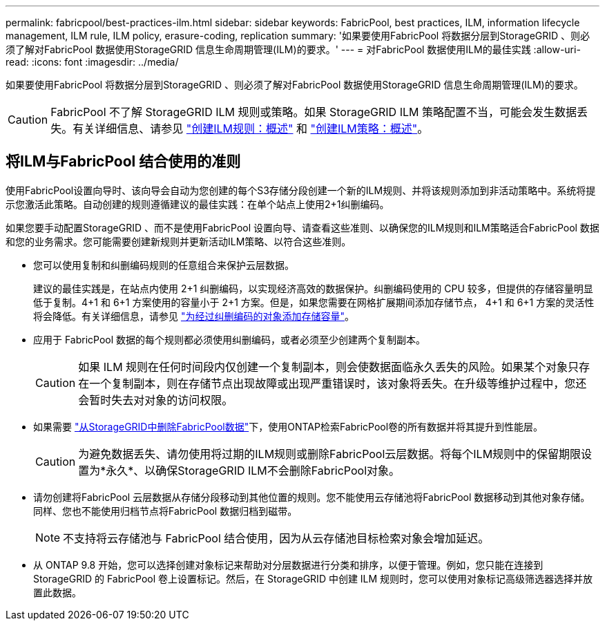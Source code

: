 ---
permalink: fabricpool/best-practices-ilm.html 
sidebar: sidebar 
keywords: FabricPool, best practices, ILM, information lifecycle management, ILM rule, ILM policy, erasure-coding, replication 
summary: '如果要使用FabricPool 将数据分层到StorageGRID 、则必须了解对FabricPool 数据使用StorageGRID 信息生命周期管理(ILM)的要求。' 
---
= 对FabricPool 数据使用ILM的最佳实践
:allow-uri-read: 
:icons: font
:imagesdir: ../media/


[role="lead"]
如果要使用FabricPool 将数据分层到StorageGRID 、则必须了解对FabricPool 数据使用StorageGRID 信息生命周期管理(ILM)的要求。


CAUTION: FabricPool 不了解 StorageGRID ILM 规则或策略。如果 StorageGRID ILM 策略配置不当，可能会发生数据丢失。有关详细信息、请参见 link:../ilm/what-ilm-rule-is.html["创建ILM规则：概述"] 和 link:../ilm/creating-ilm-policy.html["创建ILM策略：概述"]。



== 将ILM与FabricPool 结合使用的准则

使用FabricPool设置向导时、该向导会自动为您创建的每个S3存储分段创建一个新的ILM规则、并将该规则添加到非活动策略中。系统将提示您激活此策略。自动创建的规则遵循建议的最佳实践：在单个站点上使用2+1纠删编码。

如果您要手动配置StorageGRID 、而不是使用FabricPool 设置向导、请查看这些准则、以确保您的ILM规则和ILM策略适合FabricPool 数据和您的业务需求。您可能需要创建新规则并更新活动ILM策略、以符合这些准则。

* 您可以使用复制和纠删编码规则的任意组合来保护云层数据。
+
建议的最佳实践是，在站点内使用 2+1 纠删编码，以实现经济高效的数据保护。纠删编码使用的 CPU 较多，但提供的存储容量明显低于复制。4+1 和 6+1 方案使用的容量小于 2+1 方案。但是，如果您需要在网格扩展期间添加存储节点， 4+1 和 6+1 方案的灵活性将会降低。有关详细信息，请参见 link:../expand/adding-storage-capacity-for-erasure-coded-objects.html["为经过纠删编码的对象添加存储容量"]。

* 应用于 FabricPool 数据的每个规则都必须使用纠删编码，或者必须至少创建两个复制副本。
+

CAUTION: 如果 ILM 规则在任何时间段内仅创建一个复制副本，则会使数据面临永久丢失的风险。如果某个对象只存在一个复制副本，则在存储节点出现故障或出现严重错误时，该对象将丢失。在升级等维护过程中，您还会暂时失去对对象的访问权限。

* 如果需要 link:remove-fabricpool-data.html["从StorageGRID中删除FabricPool数据"]下，使用ONTAP检索FabricPool卷的所有数据并将其提升到性能层。
+

CAUTION: 为避免数据丢失、请勿使用将过期的ILM规则或删除FabricPool云层数据。将每个ILM规则中的保留期限设置为*永久*、以确保StorageGRID ILM不会删除FabricPool对象。

* 请勿创建将FabricPool 云层数据从存储分段移动到其他位置的规则。您不能使用云存储池将FabricPool 数据移动到其他对象存储。同样、您也不能使用归档节点将FabricPool 数据归档到磁带。
+

NOTE: 不支持将云存储池与 FabricPool 结合使用，因为从云存储池目标检索对象会增加延迟。

* 从 ONTAP 9.8 开始，您可以选择创建对象标记来帮助对分层数据进行分类和排序，以便于管理。例如，您只能在连接到 StorageGRID 的 FabricPool 卷上设置标记。然后，在 StorageGRID 中创建 ILM 规则时，您可以使用对象标记高级筛选器选择并放置此数据。

